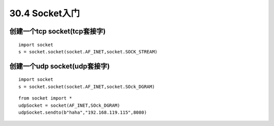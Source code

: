 ========================
30.4 Socket入门
========================

创建一个tcp socket(tcp套接字)
>>>>>>>>>>>>>>>>>>>>>>>>>>>>>>>>>>>>>>>>>>>>>>>>>>>>>>>>>>>>

::

 import socket
 s = socket.socket(socket.AF_INET,socket.SOCK_STREAM)
 
创建一个udp socket(udp套接字)
>>>>>>>>>>>>>>>>>>>>>>>>>>>>>>>>>>>>>>>>>>>>>>>>>>>>>>>>>>>

::

 import socket
 s = socket.socket(socket.AF_INET,socket.SOck_DGRAM)

::

 from socket import *
 udpSocket = socket(AF_INET,SOck_DGRAM)
 udpSocket.sendto(b"haha","192.168.119.115",8080)



.. |image1| image:: ./image/19022501.webp
.. |image2| image:: ./image/19022502.webp
.. |image3| image:: ./image/i9022503.webp

